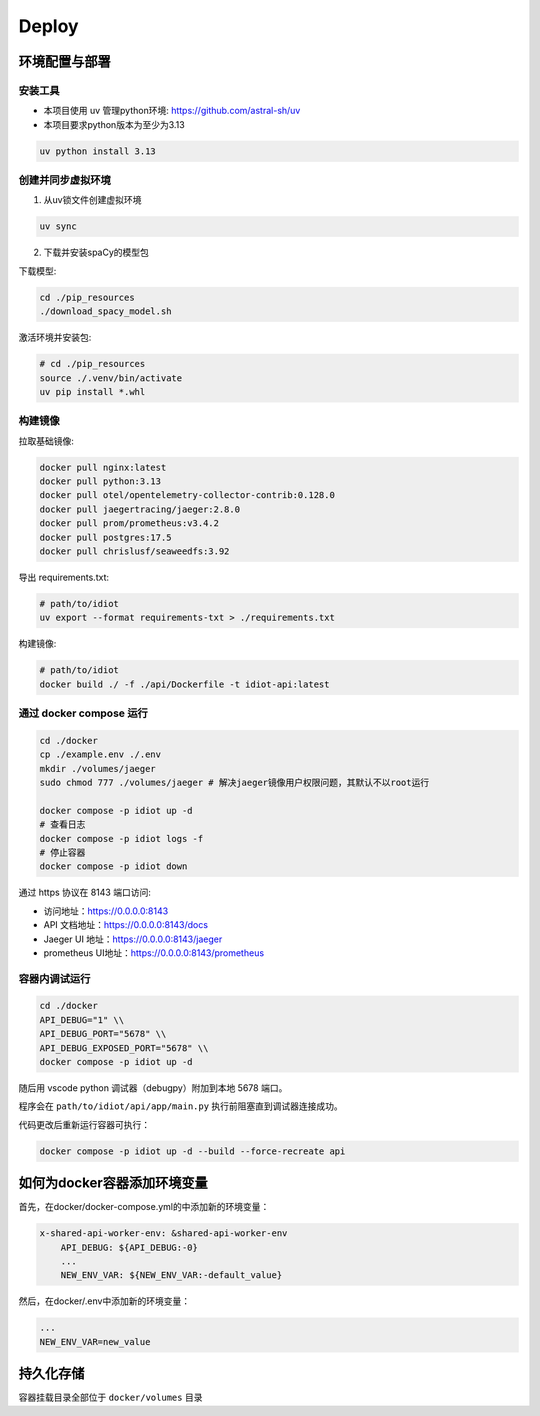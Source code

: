 Deploy
======

环境配置与部署
--------------

安装工具
~~~~~~~~

- 本项目使用 uv 管理python环境: https://github.com/astral-sh/uv
- 本项目要求python版本为至少为3.13

.. code-block:: bash

   uv python install 3.13

创建并同步虚拟环境
~~~~~~~~~~~~~~~~~~

1. 从uv锁文件创建虚拟环境

.. code-block:: bash

   uv sync

2. 下载并安装spaCy的模型包

下载模型:

.. code-block:: bash

   cd ./pip_resources
   ./download_spacy_model.sh

激活环境并安装包:

.. code-block:: bash

   # cd ./pip_resources
   source ./.venv/bin/activate
   uv pip install *.whl

构建镜像
~~~~~~~~

拉取基础镜像:

.. code-block:: bash

   docker pull nginx:latest
   docker pull python:3.13
   docker pull otel/opentelemetry-collector-contrib:0.128.0
   docker pull jaegertracing/jaeger:2.8.0
   docker pull prom/prometheus:v3.4.2
   docker pull postgres:17.5
   docker pull chrislusf/seaweedfs:3.92

导出 requirements.txt:

.. code-block:: bash

   # path/to/idiot
   uv export --format requirements-txt > ./requirements.txt

构建镜像:

.. code-block:: bash

   # path/to/idiot
   docker build ./ -f ./api/Dockerfile -t idiot-api:latest

通过 docker compose 运行
~~~~~~~~~~~~~~~~~~~~~~~~~

.. code-block:: bash

   cd ./docker
   cp ./example.env ./.env
   mkdir ./volumes/jaeger
   sudo chmod 777 ./volumes/jaeger # 解决jaeger镜像用户权限问题，其默认不以root运行

   docker compose -p idiot up -d
   # 查看日志
   docker compose -p idiot logs -f
   # 停止容器
   docker compose -p idiot down

通过 https 协议在 8143 端口访问:

- 访问地址：https://0.0.0.0:8143
- API 文档地址：https://0.0.0.0:8143/docs
- Jaeger UI 地址：https://0.0.0.0:8143/jaeger
- prometheus UI地址：https://0.0.0.0:8143/prometheus

容器内调试运行
~~~~~~~~~~~~~~

.. code-block:: bash

   cd ./docker
   API_DEBUG="1" \\
   API_DEBUG_PORT="5678" \\
   API_DEBUG_EXPOSED_PORT="5678" \\
   docker compose -p idiot up -d

随后用 vscode python 调试器（debugpy）附加到本地 5678 端口。

程序会在 ``path/to/idiot/api/app/main.py`` 执行前阻塞直到调试器连接成功。

代码更改后重新运行容器可执行：

.. code-block:: bash

    docker compose -p idiot up -d --build --force-recreate api

如何为docker容器添加环境变量
-------------------------

首先，在docker/docker-compose.yml的中添加新的环境变量：

.. code-block:: text

    x-shared-api-worker-env: &shared-api-worker-env
        API_DEBUG: ${API_DEBUG:-0}
        ...
        NEW_ENV_VAR: ${NEW_ENV_VAR:-default_value}
    
然后，在docker/.env中添加新的环境变量：

.. code-block:: text

    ...
    NEW_ENV_VAR=new_value

持久化存储
---------

容器挂载目录全部位于 ``docker/volumes`` 目录